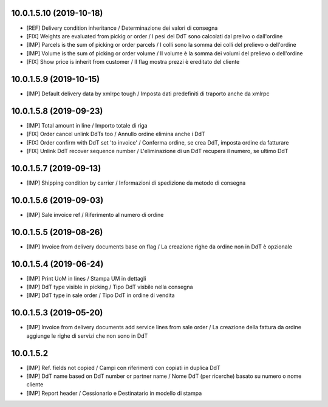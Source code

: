 10.0.1.5.10 (2019-10-18)
~~~~~~~~~~~~~~~~~~~~~~~~

* [REF] Delivery condition inheritance / Determinazione dei valori di consegna
* [FIX] Weights are evaluated from pickig or order / I pesi del DdT sono calcolati dal prelivo o dall'ordine
* [IMP] Parcels is the sum of picking or order parcels / I colli sono la somma dei colli del prelievo o dell'ordine
* [IMP] Volume is the sum of picking or order volume / Il volume è la somma dei volumi del prelievo o dell'ordine
* [FIX] Show price is inherit from customer / Il flag mostra prezzi è ereditato del cliente


10.0.1.5.9 (2019-10-15)
~~~~~~~~~~~~~~~~~~~~~~~

* [IMP] Default delivery data by xmlrpc tough / Imposta dati predefiniti di traporto anche da xmlrpc


10.0.1.5.8 (2019-09-23)
~~~~~~~~~~~~~~~~~~~~~~~

* [IMP] Total amount in line / Importo totale di riga
* [FIX] Order cancel unlink DdTs too / Annullo ordine elimina anche i DdT
* [FIX] Order confirm with DdT set 'to invoice' / Conferma ordine, se crea DdT, imposta ordine da fatturare
* [FIX] Unlink DdT recover sequence number / L'eliminazione di un DdT recupera il numero, se ultimo DdT


10.0.1.5.7 (2019-09-13)
~~~~~~~~~~~~~~~~~~~~~~~

* [IMP] Shipping condition by carrier / Informazioni di spedizione da metodo di consegna


10.0.1.5.6 (2019-09-03)
~~~~~~~~~~~~~~~~~~~~~~~

* [IMP] Sale invoice ref / Riferimento al numero di ordine


10.0.1.5.5 (2019-08-26)
~~~~~~~~~~~~~~~~~~~~~~~

* [IMP] Invoice from delivery documents base on flag / La creazione righe da ordine non in DdT è opzionale


10.0.1.5.4 (2019-06-24)
~~~~~~~~~~~~~~~~~~~~~~~

* [IMP] Print UoM in lines / Stampa UM in dettagli
* [IMP] DdT type visible in picking / Tipo DdT visbile nella consegna
* [IMP] DdT type in sale order / Tipo DdT in ordine di vendita


10.0.1.5.3 (2019-05-20)
~~~~~~~~~~~~~~~~~~~~~~~

* [IMP] Invoice from delivery documents add service lines from sale order / La creazione della fattura da ordine aggiunge le righe di servizi che non sono in DdT


10.0.1.5.2
~~~~~~~~~~

* [IMP] Ref. fields not copied / Campi con riferimenti con copiati in duplica DdT
* [IMP] DdT name based on DdT number or partner name / Nome DdT (per ricerche) basato su numero o nome cliente
* [IMP] Report header / Cessionario e Destinatario in modello di stampa
